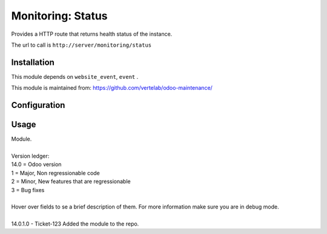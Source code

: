 ==================
Monitoring: Status
==================

.. image:: https://img.shields.io/badge/licence-AGPL--3-blue.svg
    :alt: License

Provides a HTTP route that returns health status of the instance.

The url to call is ``http://server/monitoring/status``

Installation
============

This module depends on ``website_event``, ``event`` .

This module is maintained from: https://github.com/vertelab/odoo-maintenance/

Configuration
=============


Usage
=====
| Module.
| 
| Version ledger:
| 14.0 = Odoo version
| 1 = Major, Non regressionable code
| 2 = Minor, New features that are regressionable
| 3 = Bug fixes
| 
| Hover over fields to se a brief description of them. For more information make sure you are in debug mode.
| 
| 14.0.1.0 - Ticket-123 Added the module to the repo.

